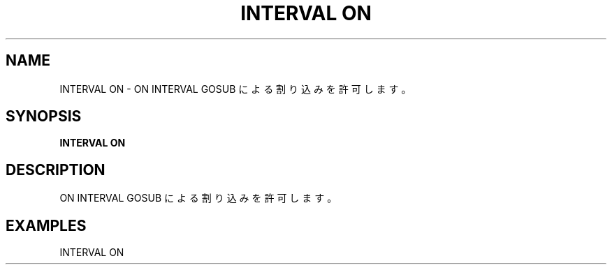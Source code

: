 .TH "INTERVAL ON" "1" "2025-05-29" "MSX-BASIC" "User Commands"
.SH NAME
INTERVAL ON \- ON INTERVAL GOSUB による割り込みを許可します。

.SH SYNOPSIS
.B INTERVAL ON

.SH DESCRIPTION
.PP
ON INTERVAL GOSUB による割り込みを許可します。

.SH EXAMPLES
.PP
INTERVAL ON